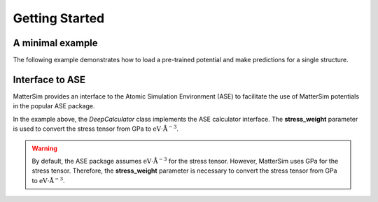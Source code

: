 Getting Started
===============

A minimal example
-----------------

The following example demonstrates how to load a pre-trained potential and make predictions for a single structure.

.. code-block:: python
    :linenos:

    from ase.build import bulk
    from mattersim.forcefield.potential import Potential
    from mattersim.datasets.utils.build import build_dataloader

    # set up the structure
    si = bulk("Si", "diamond", a=5.43)

    # load the model
    potential = Potential.load(load_path="/path/to/checkpoint", device="cuda:0")

    # build the dataloader that is compatible with MatterSim
    dataloader = build_dataloader([si], only_inference=True, model_type=model_name)

    # make predictions
    predictions = potential.predict_properties(dataloader, include_forces=True, include_stresses=True)

    # print the predictions
    print(f"Total energy in eV: {predictions[0]}")
    print(f"Forces in eV/Angstrom: {predictions[1]}")
    print(f"Stresses in GPa: {predictions[2]}")


Interface to ASE
----------------

MatterSim provides an interface to the Atomic Simulation Environment (ASE) to facilitate the use of MatterSim potentials in the popular ASE package.

.. code-block:: python
    :linenos:

    from ase.build import bulk
    from ase.units import GPa
    from mattersim.forcefield.potential import DeepCalculator

    # same as before
    si = bulk("Si", "diamond", a=5.43)
    potential = Potential.load(load_path="/path/to/checkpoint", device="cuda:0")

    # set up the calculator
    calculator = DeepCalculator(
        potential=potential,
        # important! convert GPa to eV/Angstrom^3
        stress_weight=GPa,
    )

    si.calc = calculator
    # or
    si.set_calculator(calculator)

    print(si.get_potential_energy())
    print(si.get_forces())
    print(si.get_stress(voigt=False))


In the example above, the `DeepCalculator` class implements the ASE calculator interface. The **stress_weight** parameter is used to convert the stress tensor from GPa to :math:`\mathrm{eV}\cdot\mathrm{\mathring{A}}^{-3}`.

.. warning ::
    By default, the ASE package assumes :math:`\mathrm{eV}\cdot\mathrm{\mathring{A}}^{-3}` for the stress tensor. However, MatterSim uses GPa for the stress tensor. Therefore, the **stress_weight** parameter is necessary to convert the stress tensor from GPa to :math:`\mathrm{eV}\cdot\mathrm{\mathring{A}}^{-3}`.

